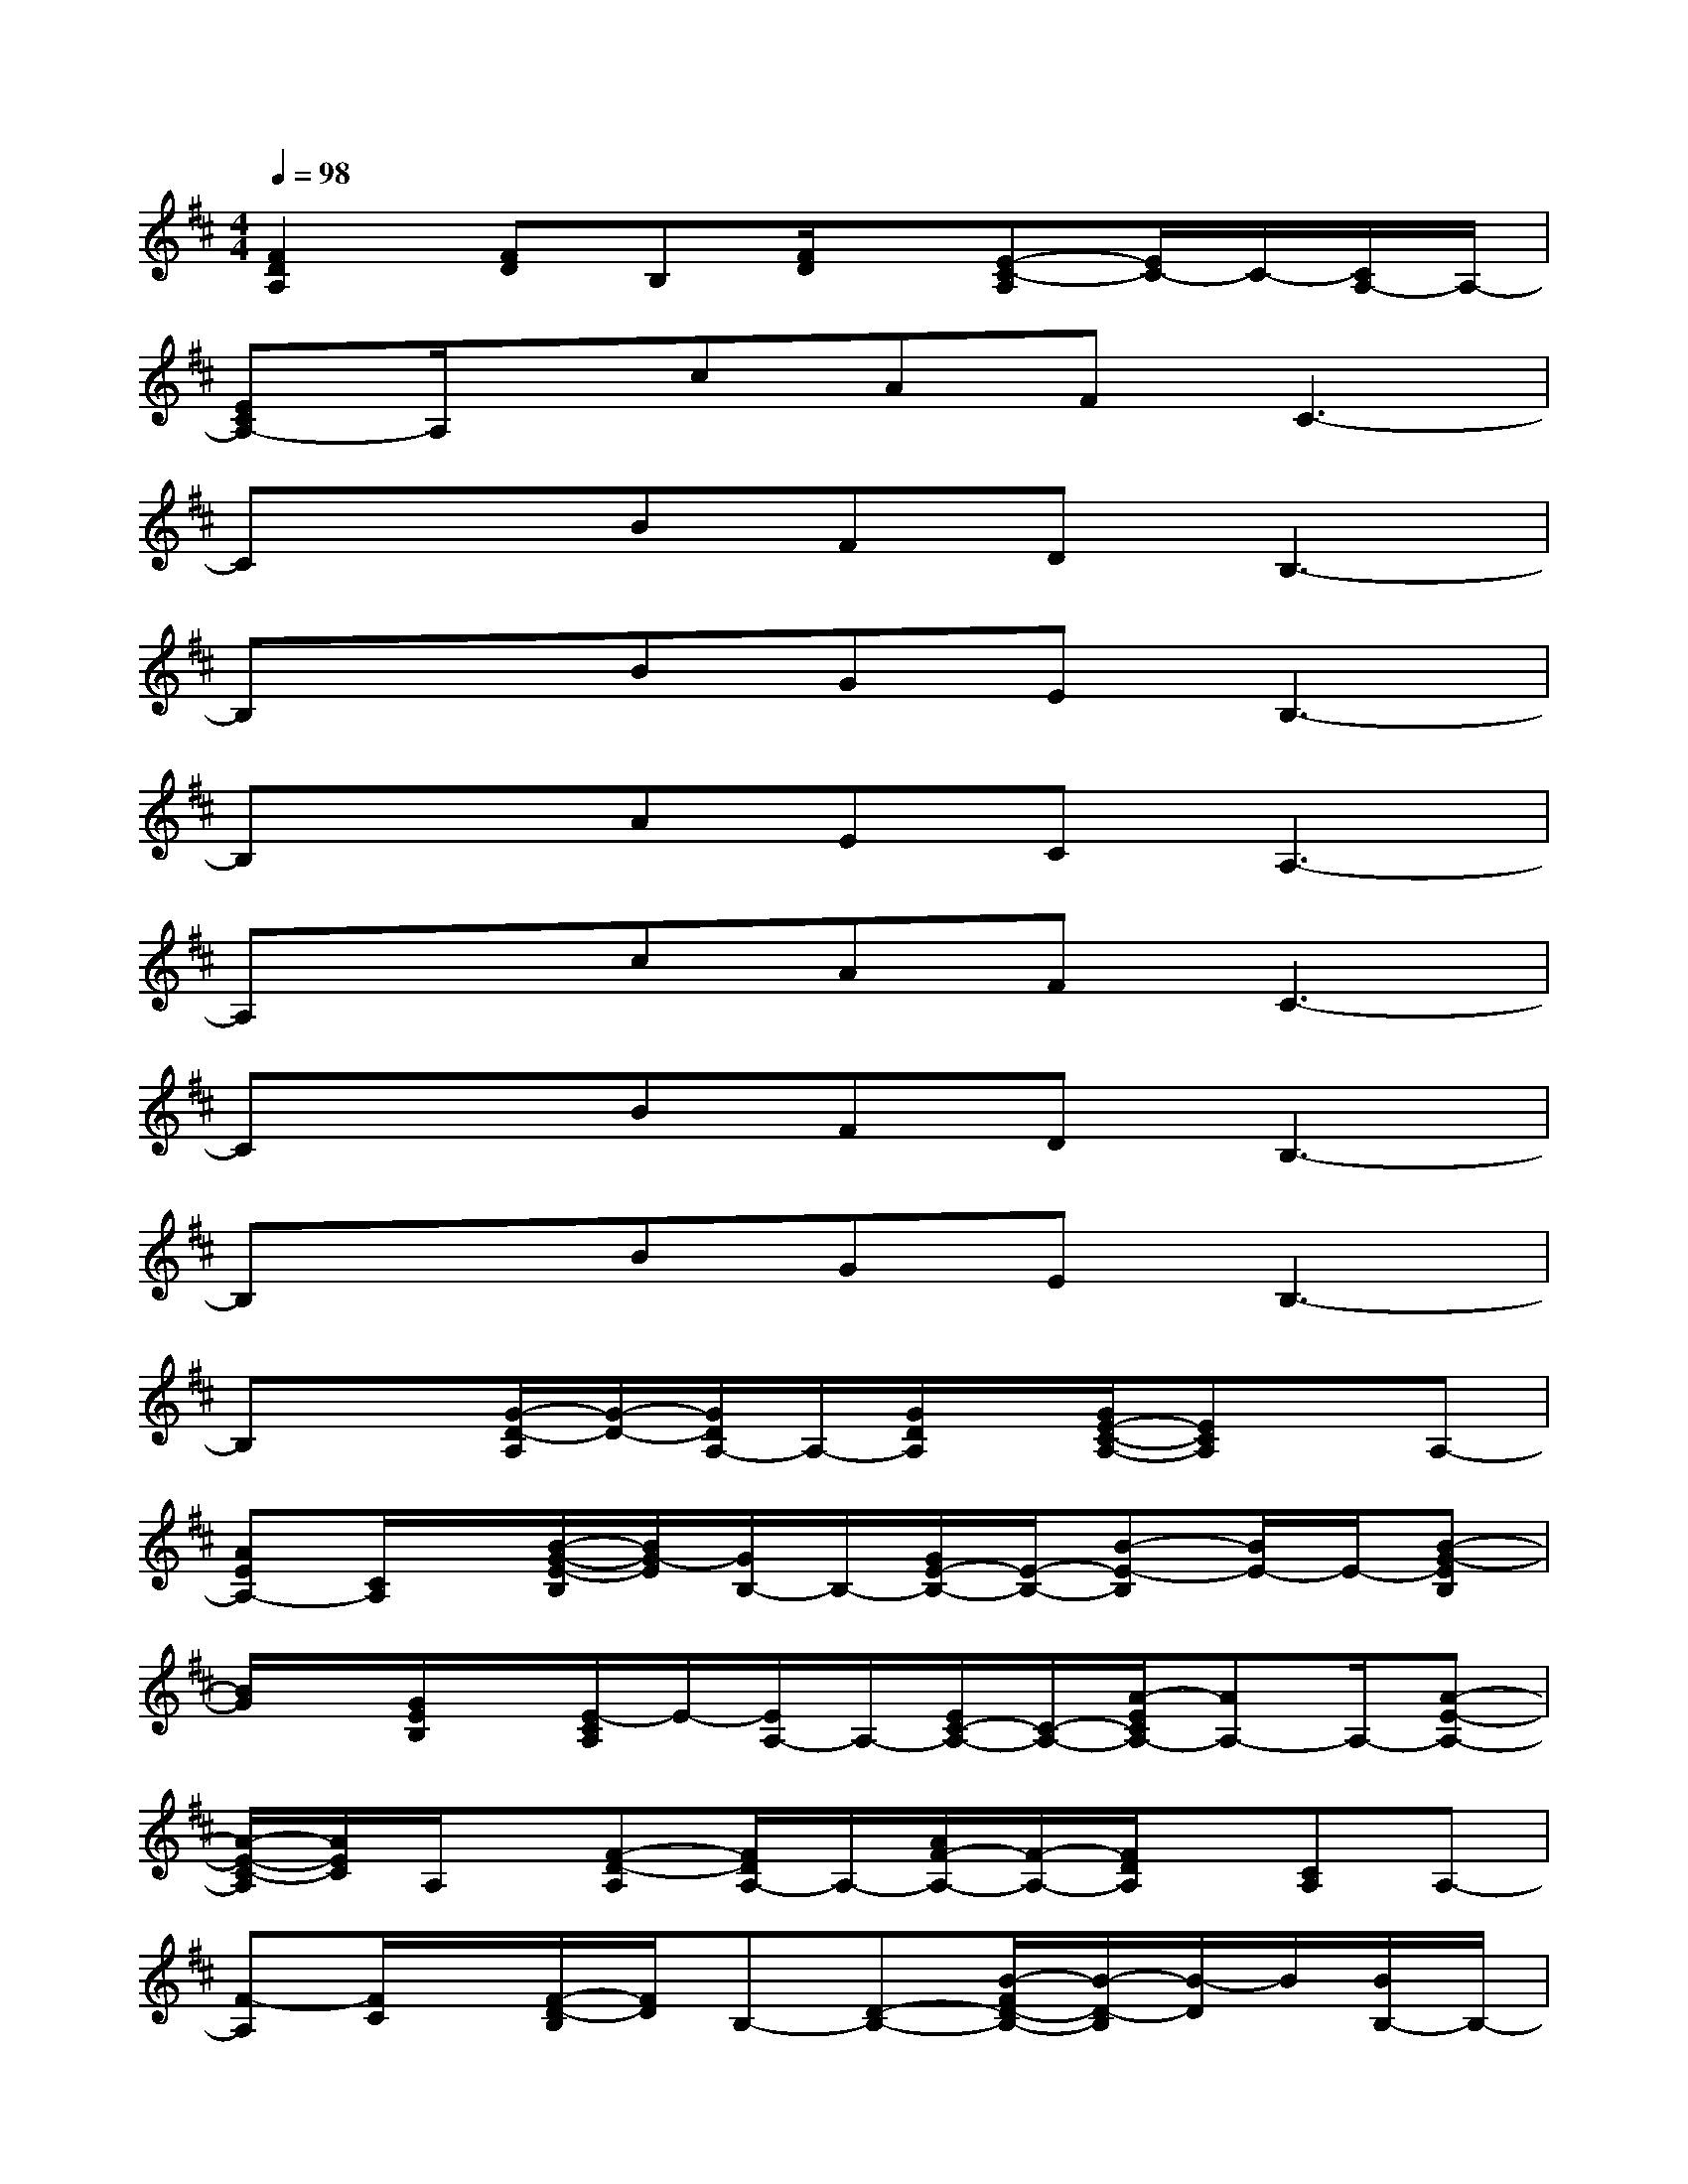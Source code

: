 X:1
T:
M:4/4
L:1/8
Q:1/4=98
K:D%2sharps
V:1
[F2D2A,2][FD]B,[F/2D/2]x/2[E-C-A,][E/2C/2-]C/2-[C/2A,/2-]A,/2-|
[ECA,-]A,/2x/2cAFC3-|
CxBFDB,3-|
B,xBGEB,3-|
B,xAECA,3-|
A,xcAFC3-|
CxBFDB,3-|
B,xBGEB,3-|
B,x[G/2-D/2-A,/2][G/2-D/2-][G/2D/2A,/2-]A,/2-[G/2D/2A,/2]x/2[G/2E/2-C/2-A,/2-][ECA,]x/2A,-|
[AEA,-][C/2A,/2]x/2[B/2-G/2-E/2-B,/2][B/2G/2-E/2][G/2B,/2-]B,/2-[G/2E/2-B,/2-][E/2-B,/2-][B-E-B,][B/2E/2-]E/2-[B-G-EB,]|
[B/2G/2]x/2[G/2E/2B,/2]x/2[E/2-C/2A,/2]E/2-[E/2A,/2-]A,/2-[E/2C/2-A,/2-][C/2-A,/2-][A/2-E/2C/2A,/2-][AA,-]A,/2-[A-E-A,-]|
[A/2-E/2-C/2-A,/2][A/2E/2C/2]A,/2x/2[F-D-A,][F/2D/2A,/2-]A,/2-[A/2F/2-A,/2-][F/2-A,/2-][F/2D/2A,/2]x/2[CA,]A,-|
[F-A,][F/2C/2]x/2[F/2-D/2-B,/2][F/2D/2]B,-[D-B,-][B/2-F/2D/2-B,/2-][B/2-D/2-B,/2][B/2-D/2]B/2[B/2B,/2-]B,/2-|
[B/2-F/2-D/2-B,/2][B/2F/2-D/2-][F/2D/2B,/2]x/2[B/2-G/2-E/2-B,/2][B/2G/2-E/2][G/2B,/2-]B,/2-[G/2E/2-B,/2-][E/2-B,/2-][B-E-B,][B/2E/2-]E/2-[B-G-EB,]|
[B/2G/2]x/2[G/2E/2B,/2]x/2[E/2-C/2A,/2]E/2-[E/2A,/2-]A,/2-[E/2C/2-A,/2-][C/2-A,/2-][A/2-E/2C/2A,/2-][AA,-]A,/2-[A-E-A,-]|
[A/2-E/2-C/2-A,/2][A/2E/2C/2]A,/2x/2[F/2-D/2-A,/2][F/2-D/2][F/2A,/2-]A,/2-[F/2D/2-A,/2-][D/2-A,/2-][A3/2-F3/2-D3/2-A,3/2][A/2F/2D/2]A,-